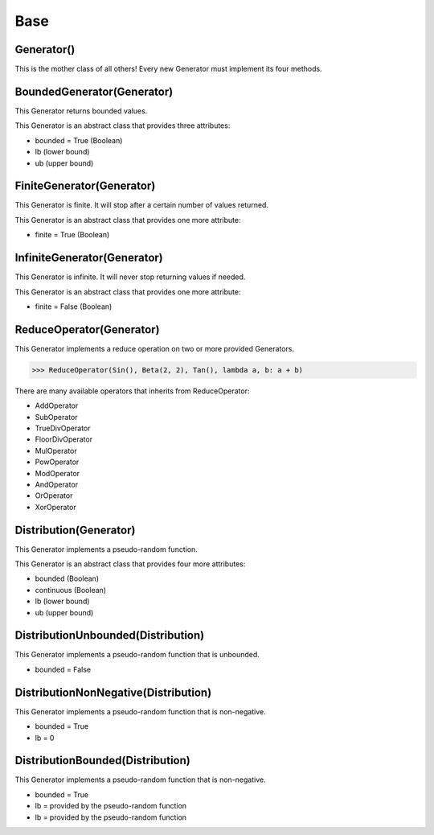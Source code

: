 .. _generators-base:

Base
====

Generator()
-----------

This is the mother class of all others! Every new Generator must implement its four methods.


BoundedGenerator(Generator)
---------------------------

This Generator returns bounded values.

This Generator is an abstract class that provides three attributes:

- bounded = True (Boolean)
- lb (lower bound)
- ub (upper bound)


FiniteGenerator(Generator)
--------------------------

This Generator is finite. It will stop after a certain number of values returned.

This Generator is an abstract class that provides one more attribute:

- finite = True (Boolean)


InfiniteGenerator(Generator)
----------------------------

This Generator is infinite. It will never stop returning values if needed.

This Generator is an abstract class that provides one more attribute:

- finite = False (Boolean)


ReduceOperator(Generator)
-------------------------

This Generator implements a reduce operation on two or more provided Generators.

.. code-block:: python

   >>> ReduceOperator(Sin(), Beta(2, 2), Tan(), lambda a, b: a + b)


There are many available operators that inherits from ReduceOperator:

- AddOperator
- SubOperator
- TrueDivOperator
- FloorDivOperator
- MulOperator
- PowOperator
- ModOperator
- AndOperator
- OrOperator
- XorOperator


Distribution(Generator)
-----------------------

This Generator implements a pseudo-random function.

This Generator is an abstract class that provides four more attributes:

- bounded (Boolean)
- continuous (Boolean)
- lb (lower bound)
- ub (upper bound)


DistributionUnbounded(Distribution)
-----------------------------------

This Generator implements a pseudo-random function that is unbounded.

- bounded = False


DistributionNonNegative(Distribution)
-------------------------------------

This Generator implements a pseudo-random function that is non-negative.

- bounded = True
- lb = 0


DistributionBounded(Distribution)
---------------------------------

This Generator implements a pseudo-random function that is non-negative.

- bounded = True
- lb = provided by the pseudo-random function
- lb = provided by the pseudo-random function

